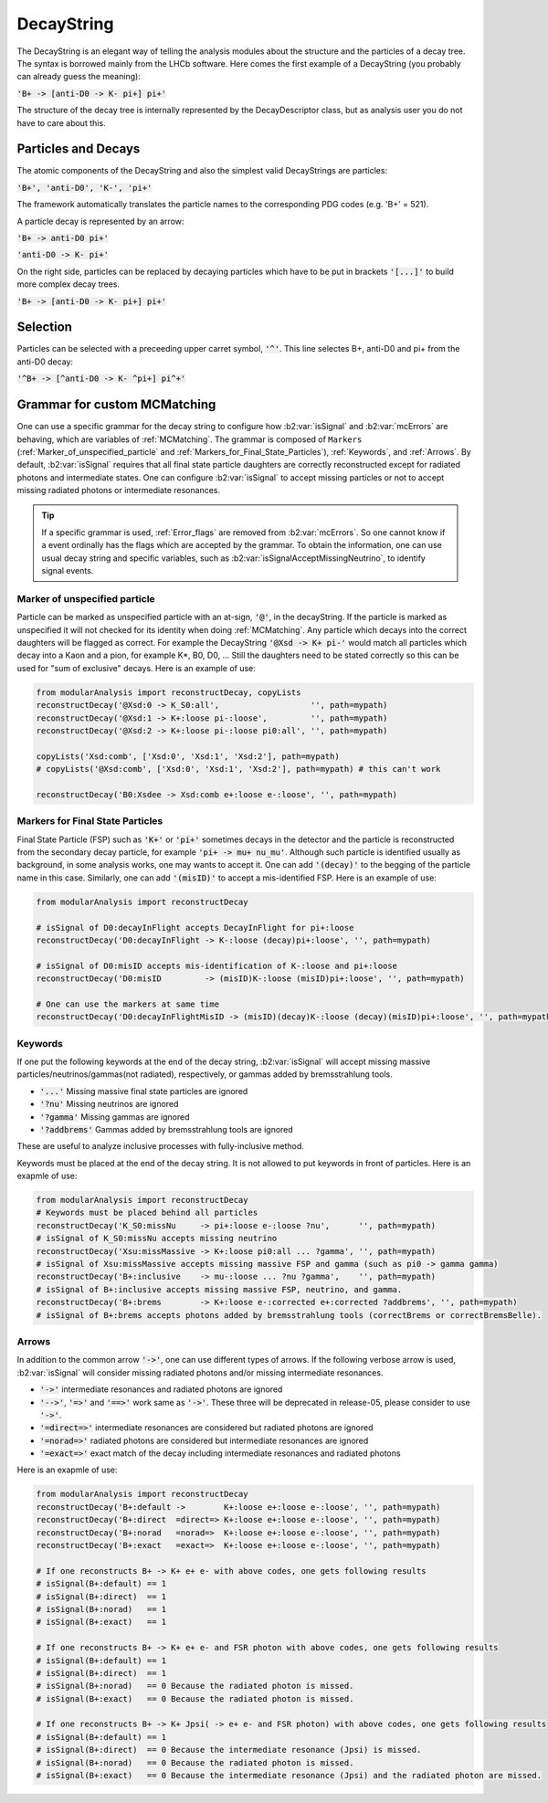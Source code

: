 .. _DecayString:

DecayString
===========

The DecayString is an elegant way of telling the analysis modules about the structure and the particles of a decay tree. The syntax is borrowed mainly from the LHCb software. Here comes the first example of a DecayString (you probably can already guess the meaning):

:code:`'B+ -> [anti-D0 -> K- pi+] pi+'`

The structure of the decay tree is internally represented by the DecayDescriptor class, but as analysis user you do not have to care about this.

Particles and Decays
--------------------
The atomic components of the DecayString and also the simplest valid DecayStrings are particles:

:code:`'B+', 'anti-D0', 'K-', 'pi+'`

The framework automatically translates the particle names to the corresponding PDG codes (e.g. 'B+' = 521).

A particle decay is represented by an arrow:

:code:`'B+ -> anti-D0 pi+'`

:code:`'anti-D0 -> K- pi+'`

On the right side, particles can be replaced by decaying particles which have to be put in brackets :code:`'[...]'` to build more complex decay trees.

:code:`'B+ -> [anti-D0 -> K- pi+] pi+'`

Selection
---------
Particles can be selected with a preceeding upper carret symbol, :code:`'^'`. 
This line selectes B+, anti-D0 and pi+ from the anti-D0 decay:

:code:`'^B+ -> [^anti-D0 -> K- ^pi+] pi^+'`

.. _Grammar_for_custom_MCMatching:

Grammar for custom MCMatching
-----------------------------
One can use a specific grammar for the decay string to configure how :b2:var:`isSignal` and :b2:var:`mcErrors` are behaving, which are variables of :ref:`MCMatching`. 
The grammar is composed of ``Markers`` (:ref:`Marker_of_unspecified_particle` and :ref:`Markers_for_Final_State_Particles`), :ref:`Keywords`, and :ref:`Arrows`. 
By default, :b2:var:`isSignal` requires that all final state particle daughters are correctly reconstructed except for radiated photons and intermediate states. 
One can configure :b2:var:`isSignal` to accept missing particles or not to accept missing radiated photons or intermediate resonances.

.. tip:: 
    If a specific grammar is used, :ref:`Error_flags` are removed from :b2:var:`mcErrors`. So one cannot know if a event ordinally has the flags which are accepted by the grammar.
    To obtain the information, one can use usual decay string and specific variables, such as :b2:var:`isSignalAcceptMissingNeutrino`, to identify signal events.


.. _Marker_of_unspecified_particle:

Marker of unspecified particle
^^^^^^^^^^^^^^^^^^^^^^^^^^^^^^

Particle can be marked as unspecified particle with an at-sign, :code:`'@'`, in the decayString.
If the particle is marked as unspecified it will not checked for its identity when doing :ref:`MCMatching`. Any particle which decays into the correct daughters will be flagged as correct. 
For example the DecayString :code:`'@Xsd -> K+ pi-'` would match all particles which decay into a Kaon and a pion, for example K*, B0, D0, ...
Still the daughters need to be stated correctly so this can be used for "sum of exclusive" decays.
Here is an example of use:

.. code-block:: python

	from modularAnalysis import reconstructDecay, copyLists
	reconstructDecay('@Xsd:0 -> K_S0:all',                   '', path=mypath)
	reconstructDecay('@Xsd:1 -> K+:loose pi-:loose',         '', path=mypath)
	reconstructDecay('@Xsd:2 -> K+:loose pi-:loose pi0:all', '', path=mypath)

	copyLists('Xsd:comb', ['Xsd:0', 'Xsd:1', 'Xsd:2'], path=mypath)
	# copyLists('@Xsd:comb', ['Xsd:0', 'Xsd:1', 'Xsd:2'], path=mypath) # this can't work

	reconstructDecay('B0:Xsdee -> Xsd:comb e+:loose e-:loose', '', path=mypath)

.. _Markers_for_Final_State_Particles:

Markers for Final State Particles
^^^^^^^^^^^^^^^^^^^^^^^^^^^^^^^^^

Final State Particle (FSP) such as :code:`'K+'` or :code:`'pi+'` sometimes decays in the detector and the particle is reconstructed from the secondary decay particle, for example :code:`'pi+ -> mu+ nu_mu'`.
Although such particle is identified usually as background, in some analysis works, one may wants to accept it. One can add :code:`'(decay)'` to the begging of the particle name in this case.
Similarly, one can add  :code:`'(misID)'` to accept a mis-identified FSP. 
Here is an example of use:

.. code-block:: python
 
	from modularAnalysis import reconstructDecay

	# isSignal of D0:decayInFlight accepts DecayInFlight for pi+:loose
	reconstructDecay('D0:decayInFlight -> K-:loose (decay)pi+:loose', '', path=mypath)

	# isSignal of D0:misID accepts mis-identification of K-:loose and pi+:loose 
	reconstructDecay('D0:misID         -> (misID)K-:loose (misID)pi+:loose', '', path=mypath)

	# One can use the markers at same time
	reconstructDecay('D0:decayInFlightMisID -> (misID)(decay)K-:loose (decay)(misID)pi+:loose', '', path=mypath)



.. _Keywords:

Keywords
^^^^^^^^
If one put the following keywords at the end of the decay string, :b2:var:`isSignal` will accept missing massive particles/neutrinos/gammas(not radiated), respectively, or gammas added by bremsstrahlung tools.  

* :code:`'...'` Missing massive final state particles are ignored
* :code:`'?nu'` Missing neutrinos are ignored
* :code:`'?gamma'` Missing gammas are ignored 
* :code:`'?addbrems'` Gammas added by bremsstrahlung tools are ignored 

These are useful to analyze inclusive processes with fully-inclusive method. 

Keywords must be placed at the end of the decay string. It is not allowed to put keywords in front of particles. Here is an exapmle of use:

.. code-block:: python
 
        from modularAnalysis import reconstructDecay
	# Keywords must be placed behind all particles
	reconstructDecay('K_S0:missNu     -> pi+:loose e-:loose ?nu',      '', path=mypath)
	# isSignal of K_S0:missNu accepts missing neutrino
	reconstructDecay('Xsu:missMassive -> K+:loose pi0:all ... ?gamma', '', path=mypath)
	# isSignal of Xsu:missMassive accepts missing massive FSP and gamma (such as pi0 -> gamma gamma)
	reconstructDecay('B+:inclusive    -> mu-:loose ... ?nu ?gamma',    '', path=mypath)
	# isSignal of B+:inclusive accepts missing massive FSP, neutrino, and gamma. 
	reconstructDecay('B+:brems        -> K+:loose e-:corrected e+:corrected ?addbrems', '', path=mypath)
	# isSignal of B+:brems accepts photons added by bremsstrahlung tools (correctBrems or correctBremsBelle).

.. _Arrows:

Arrows
^^^^^^
In addition to the common arrow :code:`'->'`, one can use different types of arrows. If the following verbose arrow is used, :b2:var:`isSignal` will consider missing radiated photons and/or missing intermediate resonances. 

* :code:`'->'` intermediate resonances and radiated photons are ignored
* :code:`'-->'`, :code:`'=>'` and :code:`'==>'` work same as :code:`'->'`. These three will be deprecated in release-05, please consider to use :code:`'->'`.
* :code:`'=direct=>'` intermediate resonances are considered but radiated photons are ignored
* :code:`'=norad=>'` radiated photons are considered but intermediate resonances are ignored
* :code:`'=exact=>'` exact match of the decay including intermediate resonances and radiated photons

Here is an exapmle of use:

.. code-block:: python
 
        from modularAnalysis import reconstructDecay
	reconstructDecay('B+:default ->        K+:loose e+:loose e-:loose', '', path=mypath)
	reconstructDecay('B+:direct  =direct=> K+:loose e+:loose e-:loose', '', path=mypath)
	reconstructDecay('B+:norad   =norad=>  K+:loose e+:loose e-:loose', '', path=mypath)
	reconstructDecay('B+:exact   =exact=>  K+:loose e+:loose e-:loose', '', path=mypath)

	# If one reconstructs B+ -> K+ e+ e- with above codes, one gets following results
	# isSignal(B+:default) == 1
	# isSignal(B+:direct)  == 1
	# isSignal(B+:norad)   == 1
	# isSignal(B+:exact)   == 1

	# If one reconstructs B+ -> K+ e+ e- and FSR photon with above codes, one gets following results
	# isSignal(B+:default) == 1
	# isSignal(B+:direct)  == 1
	# isSignal(B+:norad)   == 0 Because the radiated photon is missed.
	# isSignal(B+:exact)   == 0 Because the radiated photon is missed.

	# If one reconstructs B+ -> K+ Jpsi( -> e+ e- and FSR photon) with above codes, one gets following results
	# isSignal(B+:default) == 1
	# isSignal(B+:direct)  == 0 Because the intermediate resonance (Jpsi) is missed.
	# isSignal(B+:norad)   == 0 Because the radiated photon is missed.
	# isSignal(B+:exact)   == 0 Because the intermediate resonance (Jpsi) and the radiated photon are missed.

